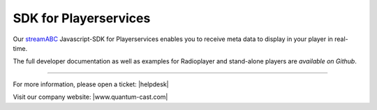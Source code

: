 SDK for Playerservices
**********************

Our streamABC_ Javascript-SDK for Playerservices enables you to receive meta data to display in your player in real-time.

The full developer documentation as well as examples for Radioplayer and stand-alone players are `available on Github`.

.. _streamABC: https://streamabc.com/
.. _available on Github: https://github.com/streamABC/api-player

----

For more information, please open a ticket: |helpdesk|

Visit our company website: |www.quantum-cast.com|



.. |helpdesk| raw:: html

    <a href="https://streamabc.zammad.com" target="_blank">https://streamabc.zammad.com</a>


.. |www.quantum-cast.com| raw:: html

   <a href="https://www.quantum-cast.com/" target="_blank">www.quantum-cast.com</a>